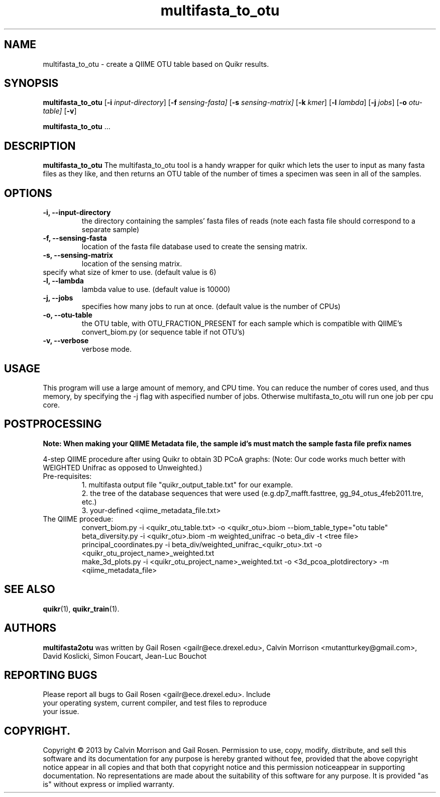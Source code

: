 .TH multifasta_to_otu 1 multifasta_to_otu-2013-05
.SH NAME
multifasta_to_otu \- create a QIIME OTU table based on Quikr results.
.SH SYNOPSIS
.B multifasta_to_otu
.RB [ \-i
.IR input-directory ]
.RB [ \-f
.IR sensing-fasta]
.RB [ \-s
.IR sensing-matrix]
.RB [ \-k
.IR kmer ]
.RB [ \-l
.IR lambda ]
.RB [ \-j
.IR jobs ]
.RB [ \-o
.IR otu-table]
.RB [ \-v ]
.P
.BR multifasta_to_otu " ..."
.SH DESCRIPTION
.B multifasta_to_otu
The multifasta_to_otu tool is a handy wrapper for quikr which lets the user
to input as many fasta files as they like, and then returns an OTU table of the
number of times a specimen was seen in all of the samples.
.P
.SH OPTIONS
.TP
.B \-i, --input-directory
the directory containing the samples' fasta files of reads (note each fasta file should correspond to a separate sample)
.TP
.B \-f, --sensing-fasta
location of the fasta file database used to create the sensing matrix.
.TP
.B \-s, --sensing-matrix
location of the sensing matrix.
.TP
.b \-k, --kmer
specify what size of kmer to use. (default value is 6)
.TP
.B \-l, --lambda
lambda value to use. (default value is 10000)
.TP
.B \-j, --jobs
specifies how many jobs to run at once. (default value is the number of CPUs)
.TP
.B \-o, --otu-table
the OTU table, with OTU_FRACTION_PRESENT for each sample which is compatible with QIIME's convert_biom.py (or sequence table if not OTU's)
.TP
.B \-v, --verbose
verbose mode.
.SH USAGE
This program will use a large amount of memory, and CPU time. 
You can reduce the number of cores used, and thus memory, by specifying the -j flag with aspecified number of jobs. Otherwise multifasta_to_otu will run one job per cpu core.
.SH POSTPROCESSING
.B Note: When making your QIIME Metadata file, the sample id's must match the sample fasta file prefix names
.P
4-step QIIME procedure after using Quikr to obtain 3D PCoA graphs: (Note: Our code works much better with WEIGHTED Unifrac as opposed to Unweighted.)
.TP
Pre-requisites:
1. multifasta output file "quikr_output_table.txt" for our example.
.br
2. the tree of the database sequences that were used (e.g.dp7_mafft.fasttree, gg_94_otus_4feb2011.tre, etc.)
.br
3. your-defined <qiime_metadata_file.txt>
.TP
The QIIME procedue:
convert_biom.py -i <quikr_otu_table.txt> -o <quikr_otu>.biom --biom_table_type="otu table"
.br
beta_diversity.py -i <quikr_otu>.biom -m weighted_unifrac -o beta_div -t <tree file>
.br
principal_coordinates.py -i beta_div/weighted_unifrac_<quikr_otu>.txt -o <quikr_otu_project_name>_weighted.txt
.br
make_3d_plots.py -i <quikr_otu_project_name>_weighted.txt -o <3d_pcoa_plotdirectory> -m <qiime_metadata_file>
.SH "SEE ALSO"
\fBquikr\fP(1), \fBquikr_train\fP(1).
.SH AUTHORS
.B multifasta2otu 
was written by Gail Rosen <gailr@ece.drexel.edu>, Calvin Morrison 
<mutantturkey@gmail.com>, David Koslicki, Simon Foucart, Jean-Luc Bouchot
.SH REPORTING BUGS
.TP
Please report all bugs to Gail Rosen <gailr@ece.drexel.edu>. Include your \
operating system, current compiler, and test files to reproduce your issue.
.SH COPYRIGHT.
Copyright \(co 2013 by Calvin Morrison and Gail Rosen.  Permission to use, 
copy, modify, distribute, and sell this software and its documentation for
any purpose is hereby granted without fee, provided that the above copyright 
notice appear in all copies and that both that copyright notice and this 
permission noticeappear in supporting documentation.  No representations are
made about the suitability of this software for any purpose.  It is provided
"as is" without express or implied warranty.

